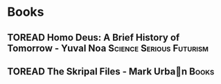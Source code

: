 #+TODO: TOREAD READING | COMPLETED

* Books

** TOREAD Homo Deus: A Brief History of Tomorrow - Yuval Noa :Science:Serious:Futurism:
** TOREAD The Skripal Files - Mark Urban                            :Books:
